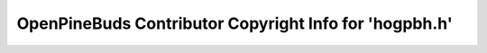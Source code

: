 =======================================================
OpenPineBuds Contributor Copyright Info for 'hogpbh.h'
=======================================================

